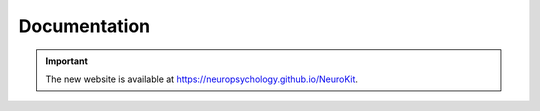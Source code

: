 Documentation
==============

.. important::

    The new website is available at `https://neuropsychology.github.io/NeuroKit <https://neuropsychology.github.io/NeuroKit/>`_.



